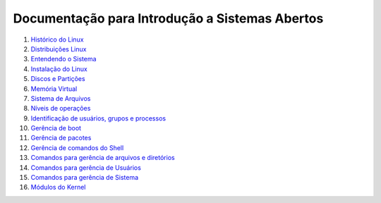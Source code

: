 Documentação para Introdução a Sistemas Abertos
===============================================

1. `Histórico do Linux <01-historico.rst>`_
2. `Distribuições Linux <02-distros.rst>`_
3. `Entendendo o Sistema <03-o-sistema.rst>`_
4. `Instalação do Linux <04-instalacao.rst>`_
5. `Discos e Partições <05-discos-particoes.rst>`_
6. `Memória Virtual <06-memvirtual.rst>`_
7. `Sistema de Arquivos <07-sistema-arquivos.rst>`_
8. `Níveis de operações <08-niveis-operacoes.rst>`_
9. `Identificação de usuários, grupos e processos <09-id-usuarios-grupos-processos.rst>`_
10. `Gerência de boot <10-boot.rst>`_
11. `Gerência de pacotes <11-pacotes.rst>`_
12. `Gerência de comandos do Shell <12-shell.rst>`_
13. `Comandos para gerência de arquivos e diretórios <13-arquivos-diretorios.rst>`_
14. `Comandos para gerência de Usuários <14-usuarios.rst>`_
15. `Comandos para gerência de Sistema <15-ger-sistema.rst>`_
16. `Módulos do Kernel <16-modulos.rst>`_
